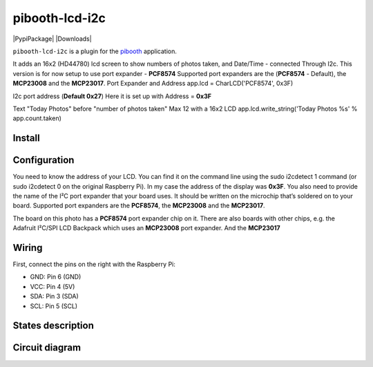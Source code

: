 
====================
pibooth-lcd-i2c
====================

|PythonVersions| |PypiPackage| |Downloads|

``pibooth-lcd-i2c`` is a plugin for the `pibooth`_ application.

.. image:: https://raw.githubusercontent.com/DJ-Dingo/pibooth-lcd-i2c/master/templates/lcd.png
   :align: center
   :alt: LCD screen


It adds an 16x2 (HD44780) lcd screen to show numbers of photos taken, and Date/Time - connected Through I2c.
This version is for now setup to use port expander - **PCF8574** Supported port expanders are the (**PCF8574** - Default), the **MCP23008** and the **MCP23017**.
Port Expander and Address app.lcd = CharLCD('PCF8574', 0x3F)

I2c port address (**Default 0x27**) Here it is set up with Address = **0x3F**

Text "Today Photos" before "number of photos taken" Max 12 with a 16x2 LCD app.lcd.write_string('Today Photos %s' % app.count.taken)


Install
-------

::


Configuration
-------------

You need to know the address of your LCD. You can find it on the command line using the sudo i2cdetect 1 command (or sudo i2cdetect 0 on the original Raspberry Pi). In my case the address of the display was **0x3F**. You also need to provide the name of the I²C port expander that your board uses. It should be written on the microchip that’s soldered on to your board. 
Supported port expanders are the **PCF8574**, the **MCP23008** and the **MCP23017**.

.. image:: https://raw.githubusercontent.com/DJ-Dingo/pibooth-lcd-i2c/master/templates/i2c.png
   :align: center
   :alt: I2C on the back of LCD

The board on this photo has a **PCF8574** port expander chip on it. There are also boards with other chips, e.g. the Adafruit I²C/SPI LCD Backpack which uses an **MCP23008** port expander. And the **MCP23017**


Wiring
------
First, connect the pins on the right with the Raspberry Pi:

- GND: Pin 6 (GND)
- VCC: Pin 4 (5V)
- SDA: Pin 3 (SDA)
- SCL: Pin 5 (SCL)


States description
------------------

 

Circuit diagram
---------------


.. --- Links ------------------------------------------------------------------

.. _`pibooth`: https://pypi.org/project/pibooth

.. |PythonVersions| image:: https://img.shields.io/badge/python-2.7+ / 3.6+-red.svg
   :target: https://www.python.org/downloads
   :alt: Python 2.7+/3.6+
